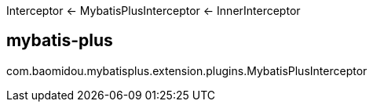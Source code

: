 
Interceptor <- MybatisPlusInterceptor <- InnerInterceptor

== mybatis-plus
com.baomidou.mybatisplus.extension.plugins.MybatisPlusInterceptor
